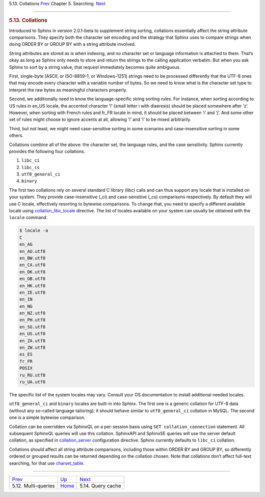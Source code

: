 .. raw:: html

   <div class="navheader">

5.13. Collations
`Prev <multi-queries.html>`__ 
Chapter 5. Searching
 `Next <qcache.html>`__

--------------

.. raw:: html

   </div>

.. raw:: html

   <div class="sect1">

.. raw:: html

   <div class="titlepage">

.. raw:: html

   <div>

.. raw:: html

   <div>

.. rubric:: 5.13. Collations
   :name: collations
   :class: title

.. raw:: html

   </div>

.. raw:: html

   </div>

.. raw:: html

   </div>

Introduced to Sphinx in version 2.0.1-beta to supplement string sorting,
collations essentially affect the string attribute comparisons. They
specify both the character set encoding and the strategy that Sphinx
uses to compare strings when doing ORDER BY or GROUP BY with a string
attribute involved.

String attributes are stored as is when indexing, and no character set
or language information is attached to them. That’s okay as long as
Sphinx only needs to store and return the strings to the calling
application verbatim. But when you ask Sphinx to sort by a string value,
that request immediately becomes quite ambiguous.

First, single-byte (ASCII, or ISO-8859-1, or Windows-1251) strings need
to be processed differently that the UTF-8 ones that may encode every
character with a variable number of bytes. So we need to know what is
the character set type to interpret the raw bytes as meaningful
characters properly.

Second, we additionally need to know the language-specific string
sorting rules. For instance, when sorting according to US rules in
en\_US locale, the accented character ‘ï’ (small letter i with
diaeresis) should be placed somewhere after ‘z’. However, when sorting
with French rules and fr\_FR locale in mind, it should be placed between
‘i’ and ‘j’. And some other set of rules might choose to ignore accents
at all, allowing ‘ï’ and ‘i’ to be mixed arbitrarily.

Third, but not least, we might need case-sensitive sorting in some
scenarios and case-insensitive sorting in some others.

Collations combine all of the above: the character set, the language
rules, and the case sensitivity. Sphinx currently provides the following
four collations.

.. raw:: html

   <div class="orderedlist">

1. ``libc_ci``

2. ``libc_cs``

3. ``utf8_general_ci``

4. ``binary``

.. raw:: html

   </div>

The first two collations rely on several standard C library (libc) calls
and can thus support any locale that is installed on your system. They
provide case-insensitive (\_ci) and case-sensitive (\_cs) comparisons
respectively. By default they will use C locale, effectively resorting
to bytewise comparisons. To change that, you need to specify a different
available locale using
`collation\_libc\_locale <conf-collation-libc-locale.html>`__ directive.
The list of locales available on your system can usually be obtained
with the ``locale`` command:

.. code:: programlisting

    $ locale -a
    C
    en_AG
    en_AU.utf8
    en_BW.utf8
    en_CA.utf8
    en_DK.utf8
    en_GB.utf8
    en_HK.utf8
    en_IE.utf8
    en_IN
    en_NG
    en_NZ.utf8
    en_PH.utf8
    en_SG.utf8
    en_US.utf8
    en_ZA.utf8
    en_ZW.utf8
    es_ES
    fr_FR
    POSIX
    ru_RU.utf8
    ru_UA.utf8

The specific list of the system locales may vary. Consult your OS
documentation to install additional needed locales.

``utf8_general_ci`` and ``binary`` locales are built-in into Sphinx. The
first one is a generic collation for UTF-8 data (without any so-called
language tailoring); it should behave similar to ``utf8_general_ci``
collation in MySQL. The second one is a simple bytewise comparison.

Collation can be overridden via SphinxQL on a per-session basis using
``SET collation_connection`` statement. All subsequent SphinxQL queries
will use this collation. SphinxAPI and SphinxSE queries will use the
server default collation, as specified in
`collation\_server <conf-collation-server.html>`__ configuration
directive. Sphinx currently defaults to ``libc_ci`` collation.

Collations should affect all string attribute comparisons, including
those within ORDER BY and GROUP BY, so differently ordered or grouped
results can be returned depending on the collation chosen. Note that
collations don’t affect full-text searching, for that use
`charset\_table <conf-charset-table.html>`__.

.. raw:: html

   </div>

.. raw:: html

   <div class="navfooter">

--------------

+----------------------------------+---------------------------+---------------------------+
| `Prev <multi-queries.html>`__    | `Up <searching.html>`__   |  `Next <qcache.html>`__   |
+----------------------------------+---------------------------+---------------------------+
| 5.12. Multi-queries              | `Home <index.html>`__     |  5.14. Query cache        |
+----------------------------------+---------------------------+---------------------------+

.. raw:: html

   </div>
